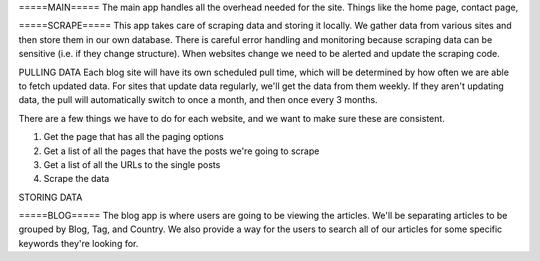 =====MAIN=====
The main app handles all the overhead needed for the site. Things like the home page,
contact page, 


=====SCRAPE=====
This app takes care of scraping data and storing it locally. We gather data from various
sites and then store them in our own database. There is careful error handling and 
monitoring because scraping data can be sensitive (i.e. if they change structure). When
websites change we need to be alerted and update the scraping code.

PULLING DATA
Each blog site will have its own scheduled pull time, which will be determined by how
often we are able to fetch updated data. For sites that update data regularly, we'll
get the data from them weekly. If they aren't updating data, the pull will automatically
switch to once a month, and then once every 3 months.

There are a few things we have to do for each website, and we want to make sure these
are consistent.

1. Get the page that has all the paging options
2. Get a list of all the pages that have the posts we're going to scrape
3. Get a list of all the URLs to the single posts
4. Scrape the data

STORING DATA


=====BLOG=====
The blog app is where users are going to be viewing the articles. We'll be separating
articles to be grouped by Blog, Tag, and Country. We also provide a way for the users
to search all of our articles for some specific keywords they're looking for.